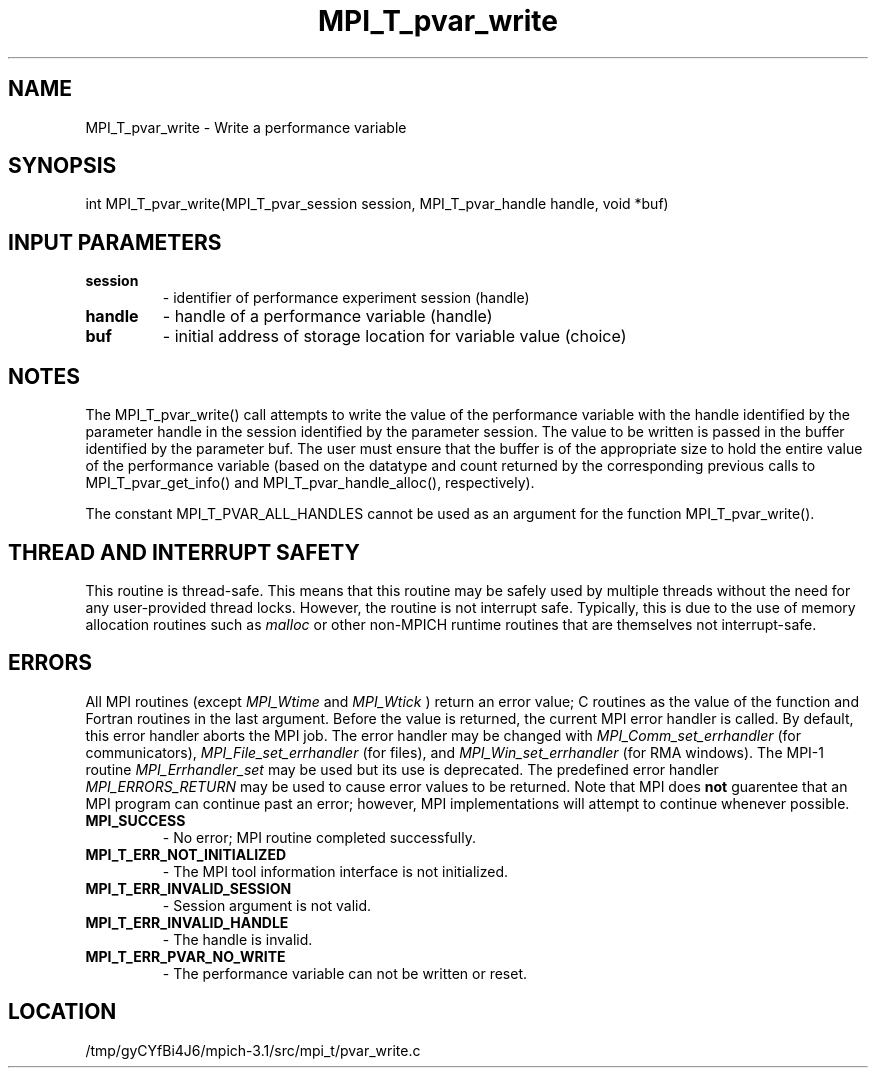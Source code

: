 .TH MPI_T_pvar_write 3 "2/20/2014" " " "MPI"
.SH NAME
MPI_T_pvar_write \-  Write a performance variable 
.SH SYNOPSIS
.nf
int MPI_T_pvar_write(MPI_T_pvar_session session, MPI_T_pvar_handle handle, void *buf)
.fi
.SH INPUT PARAMETERS
.PD 0
.TP
.B session 
- identifier of performance experiment session (handle)
.PD 1
.PD 0
.TP
.B handle 
- handle of a performance variable (handle)
.PD 1
.PD 0
.TP
.B buf 
- initial address of storage location for variable value (choice)
.PD 1

.SH NOTES
The MPI_T_pvar_write() call attempts to write the value of the performance variable
with the handle identified by the parameter handle in the session identified by the parameter
session. The value to be written is passed in the buffer identified by the parameter buf. The
user must ensure that the buffer is of the appropriate size to hold the entire value of the
performance variable (based on the datatype and count returned by the corresponding previous
calls to MPI_T_pvar_get_info() and MPI_T_pvar_handle_alloc(), respectively).

The constant MPI_T_PVAR_ALL_HANDLES cannot be used as an argument for the function
MPI_T_pvar_write().

.SH THREAD AND INTERRUPT SAFETY

This routine is thread-safe.  This means that this routine may be
safely used by multiple threads without the need for any user-provided
thread locks.  However, the routine is not interrupt safe.  Typically,
this is due to the use of memory allocation routines such as 
.I malloc
or other non-MPICH runtime routines that are themselves not interrupt-safe.

.SH ERRORS

All MPI routines (except 
.I MPI_Wtime
and 
.I MPI_Wtick
) return an error value;
C routines as the value of the function and Fortran routines in the last
argument.  Before the value is returned, the current MPI error handler is
called.  By default, this error handler aborts the MPI job.  The error handler
may be changed with 
.I MPI_Comm_set_errhandler
(for communicators),
.I MPI_File_set_errhandler
(for files), and 
.I MPI_Win_set_errhandler
(for
RMA windows).  The MPI-1 routine 
.I MPI_Errhandler_set
may be used but
its use is deprecated.  The predefined error handler
.I MPI_ERRORS_RETURN
may be used to cause error values to be returned.
Note that MPI does 
.B not
guarentee that an MPI program can continue past
an error; however, MPI implementations will attempt to continue whenever
possible.

.PD 0
.TP
.B MPI_SUCCESS 
- No error; MPI routine completed successfully.
.PD 1
.PD 0
.TP
.B MPI_T_ERR_NOT_INITIALIZED 
- The MPI tool information interface is not initialized.
.PD 1
.PD 0
.TP
.B MPI_T_ERR_INVALID_SESSION 
- Session argument is not valid.
.PD 1
.PD 0
.TP
.B MPI_T_ERR_INVALID_HANDLE 
- The handle is invalid.
.PD 1
.PD 0
.TP
.B MPI_T_ERR_PVAR_NO_WRITE 
- The performance variable can not be written or reset.
.PD 1
.SH LOCATION
/tmp/gyCYfBi4J6/mpich-3.1/src/mpi_t/pvar_write.c
